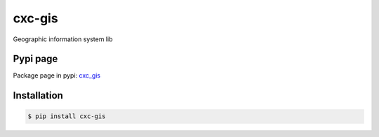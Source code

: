 cxc-gis
=======

.. image:: https://travis-ci.org/XiaochenCui/cxc-gis.svg?branch=master
    :target: https://travis-ci.org/XiaochenCui/cxc-gis

Geographic information system lib

Pypi page
---------

Package page in pypi: cxc_gis_

.. _cxc_gis: https://pypi.python.org/pypi?name=cxc-gis&version=0.0.2&:action=display

Installation
------------

.. code-block:: bash

    $ pip install cxc-gis

